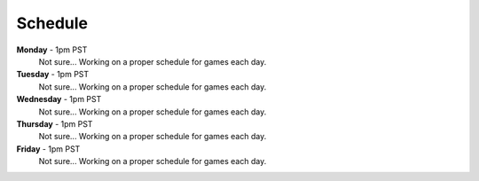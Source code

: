 Schedule
========

**Monday** - 1pm PST
  Not sure... Working on a proper schedule for games each day. 

**Tuesday** - 1pm PST
  Not sure... Working on a proper schedule for games each day. 

**Wednesday** - 1pm PST
  Not sure... Working on a proper schedule for games each day. 

**Thursday** - 1pm PST
  Not sure... Working on a proper schedule for games each day. 

**Friday** - 1pm PST
  Not sure... Working on a proper schedule for games each day. 
